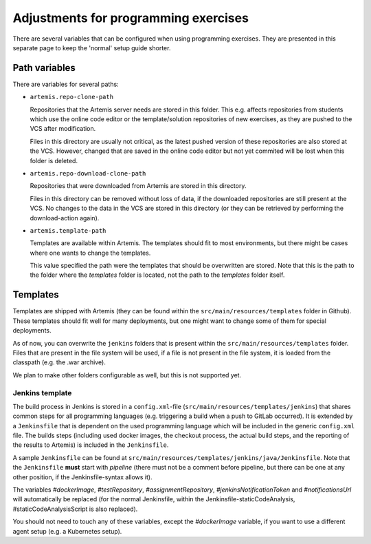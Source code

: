 Adjustments for programming exercises
^^^^^^^^^^^^^^^^^^^^^^^^^^^^^^^^^^^^^

There are several variables that can be configured when using programming exercises.
They are presented in this separate page to keep the 'normal' setup guide shorter.


Path variables
##############

There are variables for several paths:

- ``artemis.repo-clone-path``

  Repositories that the Artemis server needs are stored in this folder.
  This e.g. affects repositories from students which use the online code editor or the template/solution repositories of new exercises, as they are pushed to the VCS after modification.

  Files in this directory are usually not critical, as the latest pushed version of these repositories are also stored at the VCS.
  However, changed that are saved in the online code editor but not yet commited will be lost when this folder is deleted.

- ``artemis.repo-download-clone-path``

  Repositories that were downloaded from Artemis are stored in this directory.

  Files in this directory can be removed without loss of data, if the downloaded repositories are still present at the VCS.
  No changes to the data in the VCS are stored in this directory (or they can be retrieved by performing the download-action again).

- ``artemis.template-path``

  Templates are available within Artemis. The templates should fit to most environments, but there might be cases where one wants to change the templates.

  This value specified the path were the templates that should be overwritten are stored.
  Note that this is the path to the folder where the `templates` folder is located, not the path to the `templates` folder itself.



Templates
#########

Templates are shipped with Artemis (they can be found within the ``src/main/resources/templates`` folder in Github).
These templates should fit well for many deployments, but one might want to change some of them for special deployments.

As of now, you can overwrite the ``jenkins`` folders that is present within the ``src/main/resources/templates`` folder.
Files that are present in the file system will be used, if a file is not present in the file system, it is loaded from the classpath (e.g. the .war archive).

We plan to make other folders configurable as well, but this is not supported yet.

Jenkins template
----------------
The build process in Jenkins is stored in a ``config.xml``-file (``src/main/resources/templates/jenkins``) that shares common steps for all programming languages (e.g. triggering a build when a push to GitLab occurred).
It is extended by a ``Jenkinsfile`` that is dependent on the used programming language which will be included in the generic ``config.xml`` file.
The builds steps (including used docker images, the checkout process, the actual build steps, and the reporting of the results to Artemis) is included in the ``Jenkinsfile``.

A sample ``Jenkinsfile`` can be found at ``src/main/resources/templates/jenkins/java/Jenkinsfile``.
Note that the ``Jenkinsfile`` **must** start with `pipeline` (there must not be a comment before pipeline, but there can be one at any other position, if the Jenkinsfile-syntax allows it).

The variables `#dockerImage`, `#testRepository`, `#assignmentRepository`, `#jenkinsNotificationToken` and `#notificationsUrl` will automatically be replaced (for the normal Jenkinsfile, within the Jenkinsfile-staticCodeAnalysis, #staticCodeAnalysisScript is also replaced).

You should not need to touch any of these variables, except the `#dockerImage` variable, if you want to use a different agent setup (e.g. a Kubernetes setup).
